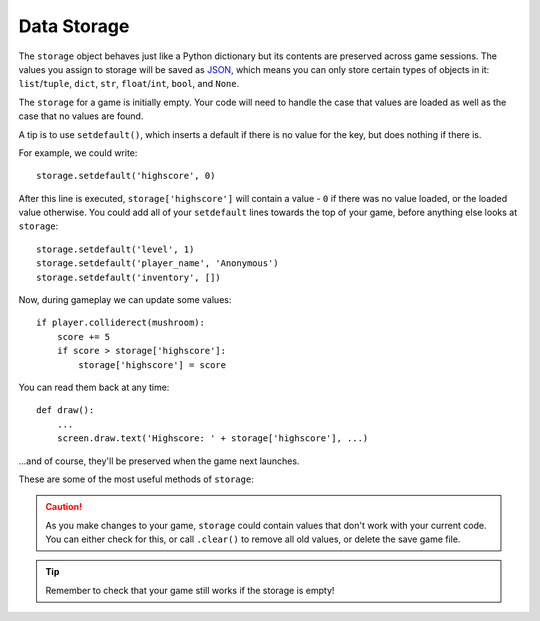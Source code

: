 .. _data_storage:


Data Storage
------------

The ``storage`` object behaves just like a Python dictionary but its contents
are preserved across game sessions. The values you assign to storage will be
saved as JSON_, which means you can only store certain types of objects in it:
``list``/``tuple``, ``dict``, ``str``, ``float``/``int``, ``bool``, and
``None``.

.. _JSON: https://en.wikipedia.org/wiki/JSON

The ``storage`` for a game is initially empty. Your code will need to handle
the case that values are loaded as well as the case that no values are found.

A tip is to use ``setdefault()``, which inserts a default if there is no value
for the key, but does nothing if there is.

For example, we could write::

    storage.setdefault('highscore', 0)

After this line is executed, ``storage['highscore']`` will contain a value -
``0`` if there was no value loaded, or the loaded value otherwise. You could
add all of your ``setdefault`` lines towards the top of your game, before
anything else looks at ``storage``::

    storage.setdefault('level', 1)
    storage.setdefault('player_name', 'Anonymous')
    storage.setdefault('inventory', [])

Now, during gameplay we can update some values::

    if player.colliderect(mushroom):
        score += 5
        if score > storage['highscore']:
            storage['highscore'] = score

You can read them back at any time::

    def draw():
        ...
        screen.draw.text('Highscore: ' + storage['highscore'], ...)

...and of course, they'll be preserved when the game next launches.

These are some of the most useful methods of ``storage``:

.. class:: Storage(dict)

    .. method:: storage[key] = value

        Set a value in the storage.

    .. method:: storage[key]

        Get a value from the storage. Raise KeyError if there is no such key
        in the storage.

    .. method:: setdefault(key, default)

        Insert a default value into the storage, only if no value already
        exists for this key.

    .. method:: get(key, default=None)

        Get a value from the storage. If there is no such key, return default,
        or None if no default was given.

    .. method:: clear()

        Remove all stored values. Use this if you get into a bad state.

    .. method:: save()

        Saves the data to disk now. You don't usually need to call this, unless
        you're planning on using ``load()`` to reload a checkpoint, for
        example.

    .. method:: load()

        Reload the contents of the storage with data from the save file. This
        will replace any existing data in the storage.

    .. attribute:: path

        The actual path to which the save data will be written.


.. caution::

    As you make changes to your game, ``storage`` could contain values that
    don't work with your current code. You can either check for this, or call
    ``.clear()`` to remove all old values, or delete the save game file.


.. tip::

    Remember to check that your game still works if the storage is empty!


